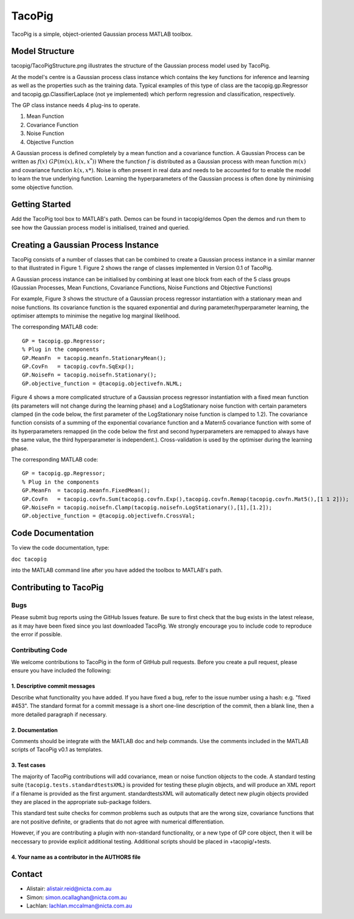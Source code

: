 =======
TacoPig   
=======

TacoPig is a simple, object-oriented Gaussian process MATLAB toolbox.

Model Structure
===============

tacopig/TacoPigStructure.png illustrates the structure of the Gaussian process
model used by TacoPig. 


.. image:: https://github.com/NICTA/TacoPig/raw/master/TacoPigStructure.png

At the model's centre is a Gaussian process class instance which contains the
key functions for inference and learning as well as the properties such as the
training data. Typical examples of this type of class are the
tacopig.gp.Regressor and tacopig.gp.ClassifierLaplace (not ye implemented)
which perform regression and classification, respectively.

The GP class instance needs 4 plug-ins to operate.

1. Mean Function
2. Covariance Function
3. Noise Function
4. Objective Function

A Gaussian process is defined completely by a mean function and a covariance
function. A Gaussian Process can be written as :math:`f(x)~GP(m(x),k(x,x^*))`
Where the function :math:`f` is distributed as a Gaussian process with mean
function :math:`m(x)` and covariance function :math:`k(x,x*)`.  Noise is often
present in real data and needs to be accounted for to enable the model to learn
the true underlying function.  Learning the hyperparameters of the Gaussian
process is often done by minimising some objective function.

Getting Started 
===============

Add the TacoPig tool box to MATLAB's path.  Demos can be found in tacopig/demos
Open the demos and run them to see how the Gaussian process model is
initialised, trained and queried.


Creating a Gaussian Process Instance
===============
TacoPig consists of a number of classes that can be combined to create a Gaussian 
process instance in a similar manner to that illustrated in Figure 1. Figure 2 
shows the range of classes implemented in Version 0.1 of TacoPig.
 
.. image:: https://github.com/NICTA/TacoPig/raw/master/TacoPig_v0Point1.png

A Gaussian process instance can be initialised by combining at least one block from each of the 5 class groups (Gaussian Processes, Mean Functions, Covariance Functions, Noise Functions and Objective Functions)

For example, Figure 3 shows the structure of a Gaussian process regressor instantiation with a stationary mean and noise functions. Its covariance function is the squared exponential and during parameter/hyperparameter learning, the optimiser attempts to minimise the negative log marginal likelihood.
 
.. image:: https://github.com/NICTA/TacoPig/raw/master/TacoPig_Simple.png

The corresponding MATLAB code::

   GP = tacopig.gp.Regressor;
   % Plug in the components
   GP.MeanFn  = tacopig.meanfn.StationaryMean();
   GP.CovFn   = tacopig.covfn.SqExp();
   GP.NoiseFn = tacopig.noisefn.Stationary();
   GP.objective_function = @tacopig.objectivefn.NLML;


Figure 4 shows a more complicated structure of a Gaussian process regressor instantiation with a fixed mean function (its parameters will not change during the learning phase) and a LogStationary noise function with certain parameters clamped (in the code below, the first parameter of the LogStationary noise function is clamped to 1.2). The covariance function consists of a summing of the exponential covariance function and a Matern5 covariance function with some of its hyperparameters remapped (in the code below the first and second hyperparameters are remapped to always have the same value, the third hyperparameter is independent.). Cross-validation is used by the optimiser during the learning phase.

.. image:: https://github.com/NICTA/TacoPig/raw/master/TacoPig_Complex.png


The corresponding MATLAB code::

   GP = tacopig.gp.Regressor;
   % Plug in the components
   GP.MeanFn  = tacopig.meanfn.FixedMean();
   GP.CovFn   = tacopig.covfn.Sum(tacopig.covfn.Exp(),tacopig.covfn.Remap(tacopig.covfn.Mat5(),[1 1 2]));
   GP.NoiseFn = tacopig.noisefn.Clamp(tacopig.noisefn.LogStationary(),[1],[1.2]);
   GP.objective_function = @tacopig.objectivefn.CrossVal;


Code Documentation
==================

To view the code documentation, type:

``doc tacopig``

into the MATLAB command line after you have added the toolbox to MATLAB's path.


Contributing to TacoPig
=======================

Bugs
----

Please submit bug reports using the GitHub Issues feature. Be sure to first check
that the bug exists in the latest release, as it may have been fixed since you last
downloaded TacoPig. We strongly encourage you to include code to reproduce the
error if possible.

Contributing Code
-----------------

We welcome contributions to TacoPig in the form of GitHub pull requests. Before
you create a pull request, please ensure you have included the following:

1. Descriptive commit messages
~~~~~~~~~~~~~~~~~~~~~~~~~~~~~~
Describe what functionality you have added. If you have fixed a bug,
refer to the issue number using a hash: e.g. "fixed #453". The standard
format for a commit message is a short one-line description of the commit,
then a blank line, then a more detailed paragraph if necessary.

2. Documentation
~~~~~~~~~~~~~~~~
Comments should be integrate with the MATLAB doc and help commands. Use the 
comments included in the MATLAB scripts of TacoPig v0.1 as templates.

3. Test cases
~~~~~~~~~~~~~

The majority of TacoPig contributions will add covariance, mean or noise
function objects to the code. A standard testing suite
(``tacopig.tests.standardtestsXML``) is provided for testing these plugin
objects, and will produce an XML report if a filename is provided as the first
argument.  standardtestsXML will automatically detect new plugin objects
provided they are placed in the appropriate sub-package folders.

This standard test suite checks for common problems such as outputs that are
the wrong size, covariance functions that are not positive definite, or
gradients that do not agree with numerical differentiation.

However, if you are contributing a plugin with non-standard functionality, or a
new type of GP core object, then it will be neccessary to provide explicit
additional testing. Additional scripts should be placed in +tacopig/+tests.
 


4. Your name as a contributor in the AUTHORS file
~~~~~~~~~~~~~~~~~~~~~~~~~~~~~~~~~~~~~~~~~~~~~~~~~


Contact
=======

* Alistair: alistair.reid@nicta.com.au
* Simon: simon.ocallaghan@nicta.com.au
* Lachlan: lachlan.mccalman@nicta.com.au


